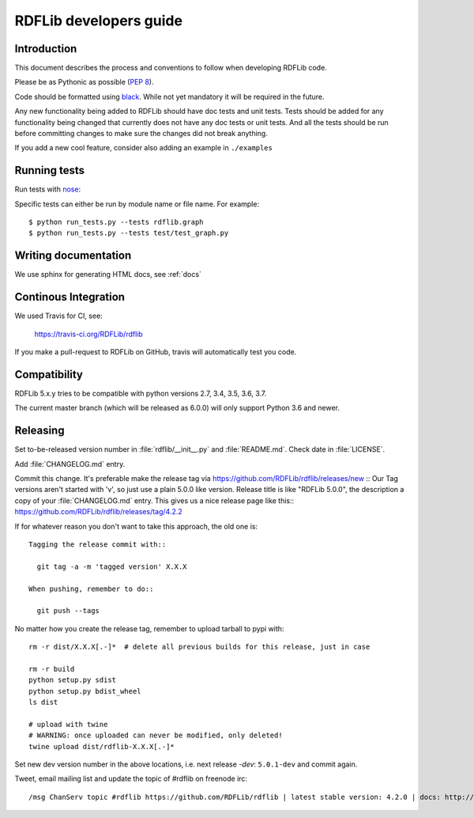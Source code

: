 .. developers:

RDFLib developers guide
=======================

Introduction
------------

This document describes the process and conventions to follow when
developing RDFLib code.

Please be as Pythonic as possible (:pep:`8`).

Code should be formatted using `black <https://github.com/psf/black>`_.
While not yet mandatory it will be required in the future.

Any new functionality being added to RDFLib should have doc tests and
unit tests. Tests should be added for any functionality being changed
that currently does not have any doc tests or unit tests. And all the
tests should be run before committing changes to make sure the changes
did not break anything.

If you add a new cool feature, consider also adding an example in ``./examples``

Running tests
-------------
Run tests with `nose <https://nose.readthedocs.org/en/latest/>`_:

.. code-block: bash

   $ pip install nose
   $ python run_tests.py
   $ python run_tests.py --attr known_issue # override attr in setup.cfg to run only tests marked with "known_issue"
   $ python run_tests.py --attr \!known_issue # runs all tests (including "slow" and "non_core") except those with known issues
   $ python run_tests.py --attr slow,!known_issue  # comma separate if you want to specify more than one attr
   $ python run_tests.py --attr known_issue=None # use =None instead of \! if you keep forgetting to escape the ! in shell commands ;)

Specific tests can either be run by module name or file name. For example::

  $ python run_tests.py --tests rdflib.graph
  $ python run_tests.py --tests test/test_graph.py

Writing documentation
---------------------

We use sphinx for generating HTML docs, see :ref:`docs`

Continous Integration
---------------------

We used Travis for CI, see:

  https://travis-ci.org/RDFLib/rdflib

If you make a pull-request to RDFLib on GitHub, travis will automatically test you code.

Compatibility
-------------

RDFLib 5.x.y tries to be compatible with python versions 2.7, 3.4, 3.5, 3.6, 3.7.

The current master branch (which will be released as 6.0.0) will only support Python 3.6 and newer.


Releasing
---------

Set to-be-released version number in :file:`rdflib/__init__.py` and
:file:`README.md`. Check date in :file:`LICENSE`.

Add :file:`CHANGELOG.md` entry.

Commit this change. It's preferable make the release tag via
https://github.com/RDFLib/rdflib/releases/new ::
Our Tag versions aren't started with 'v', so just use a plain 5.0.0 like
version. Release title is like "RDFLib 5.0.0", the description a copy of your
:file:`CHANGELOG.md` entry.
This gives us a nice release page like this::
https://github.com/RDFLib/rdflib/releases/tag/4.2.2

If for whatever reason you don't want to take this approach, the old one is::

    Tagging the release commit with::

      git tag -a -m 'tagged version' X.X.X

    When pushing, remember to do::

      git push --tags


No matter how you create the release tag, remember to upload tarball to pypi with::

  rm -r dist/X.X.X[.-]*  # delete all previous builds for this release, just in case

  rm -r build
  python setup.py sdist
  python setup.py bdist_wheel
  ls dist

  # upload with twine
  # WARNING: once uploaded can never be modified, only deleted!
  twine upload dist/rdflib-X.X.X[.-]*

Set new dev version number in the above locations, i.e. next release `-dev`: ``5.0.1-dev`` and commit again.

Tweet, email mailing list and update the topic of #rdflib on freenode irc::

  /msg ChanServ topic #rdflib https://github.com/RDFLib/rdflib | latest stable version: 4.2.0 | docs: http://rdflib.readthedocs.org
